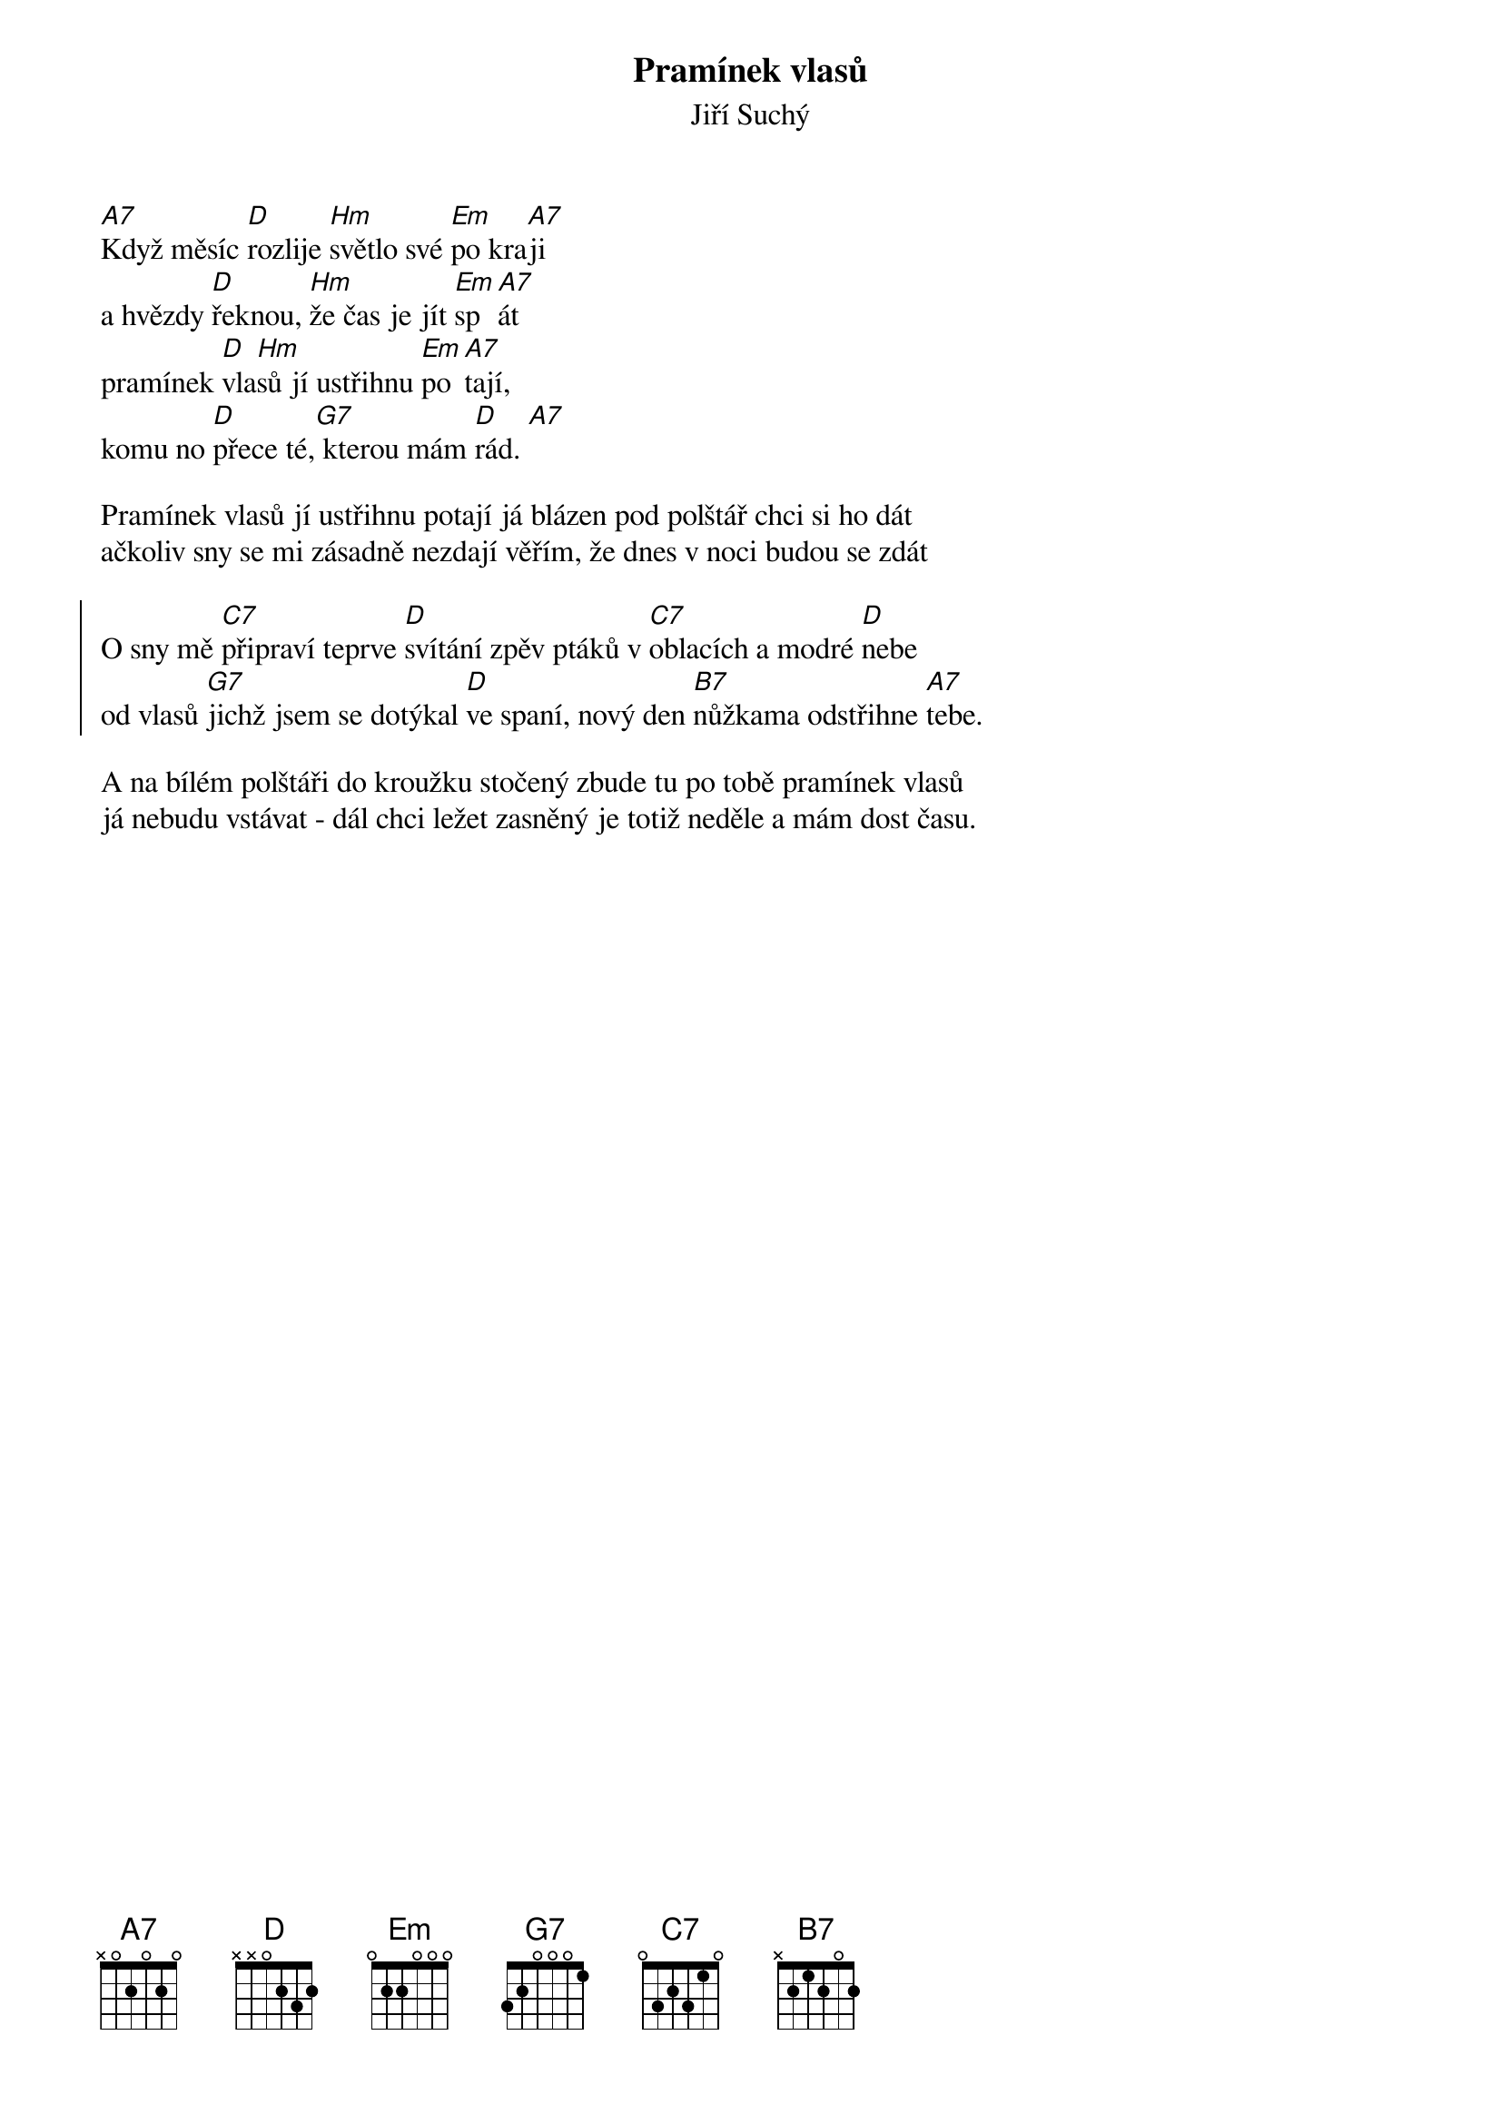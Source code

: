 {t:Pramínek vlasů}
{st:Jiří Suchý}

{key:D}

[A7]Když měsíc [D]rozlije [Hm]světlo své [Em]po kra[A7]ji
a hvězdy [D]řeknou, [Hm]že čas je jít [Em]sp[A7]át
pramínek [D]vla[Hm]sů jí ustřihnu [Em]po[A7]tají,
komu no [D]přece té,[G7] kterou mám [D]rád. [A7]

Pramínek vlasů jí ustřihnu potají já blázen pod polštář chci si ho dát
ačkoliv sny se mi zásadně nezdají věřím, že dnes v noci budou se zdát

{soc}
O sny mě [C7]připraví teprve [D]svítání zpěv ptáků v [C7]oblacích a modré [D]nebe
od vlasů [G7]jichž jsem se dotýkal [D]ve spaní, nový den [B7]nůžkama odstřihne [A7]tebe.
{eoc}

A na bílém polštáři do kroužku stočený zbude tu po tobě pramínek vlasů
já nebudu vstávat - dál chci ležet zasněný je totiž neděle a mám dost času.




